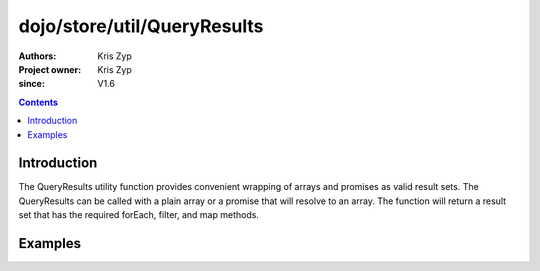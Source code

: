 .. _dojo/store/util/QueryResults:

============================
dojo/store/util/QueryResults
============================

:Authors: Kris Zyp
:Project owner: Kris Zyp
:since: V1.6

.. contents ::
  :depth: 2

Introduction
============

The QueryResults utility function provides convenient wrapping of arrays and promises as valid result sets. The QueryResults can be called with a plain array or a promise that will resolve to an array. The function will return a result set that has the required forEach, filter, and map methods.

Examples
========

.. js ::

  require(["dojo/store/util/QueryResults"],
      function(QueryResults){
          var someData = [
              {id:1, name:"One"},
              {id:2, name:"Two"}
          ];
          var results = QueryResults(someData);
          results.forEach(objectHandler); // works in all browsers
  });
